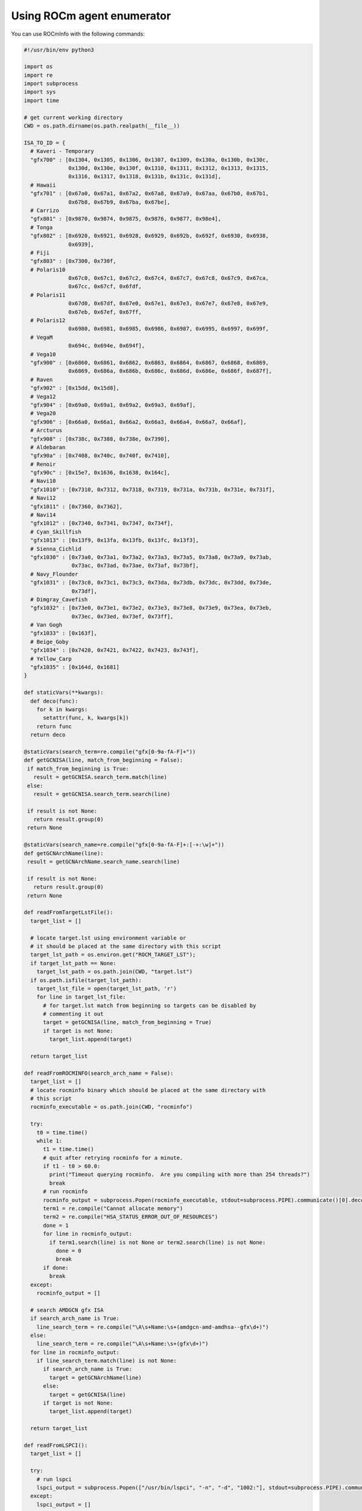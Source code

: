 .. meta::
  :description: Install ROCmInfo
  :keywords: install, rocminfo, AMD, ROCm


Using ROCm agent enumerator
--------------------------

You can use ROCmInfo with the following commands:

.. code-block::

    #!/usr/bin/env python3

    import os
    import re
    import subprocess
    import sys
    import time
    
    # get current working directory
    CWD = os.path.dirname(os.path.realpath(__file__))
    
    ISA_TO_ID = {
      # Kaveri - Temporary
      "gfx700" : [0x1304, 0x1305, 0x1306, 0x1307, 0x1309, 0x130a, 0x130b, 0x130c,
                  0x130d, 0x130e, 0x130f, 0x1310, 0x1311, 0x1312, 0x1313, 0x1315,
                  0x1316, 0x1317, 0x1318, 0x131b, 0x131c, 0x131d],
      # Hawaii
      "gfx701" : [0x67a0, 0x67a1, 0x67a2, 0x67a8, 0x67a9, 0x67aa, 0x67b0, 0x67b1,
                  0x67b8, 0x67b9, 0x67ba, 0x67be],
      # Carrizo
      "gfx801" : [0x9870, 0x9874, 0x9875, 0x9876, 0x9877, 0x98e4],
      # Tonga
      "gfx802" : [0x6920, 0x6921, 0x6928, 0x6929, 0x692b, 0x692f, 0x6930, 0x6938,
                  0x6939],
      # Fiji
      "gfx803" : [0x7300, 0x730f,
      # Polaris10
                  0x67c0, 0x67c1, 0x67c2, 0x67c4, 0x67c7, 0x67c8, 0x67c9, 0x67ca,
                  0x67cc, 0x67cf, 0x6fdf,
      # Polaris11
                  0x67d0, 0x67df, 0x67e0, 0x67e1, 0x67e3, 0x67e7, 0x67e8, 0x67e9,
                  0x67eb, 0x67ef, 0x67ff,
      # Polaris12
                  0x6980, 0x6981, 0x6985, 0x6986, 0x6987, 0x6995, 0x6997, 0x699f,
      # VegaM
                  0x694c, 0x694e, 0x694f],
      # Vega10
      "gfx900" : [0x6860, 0x6861, 0x6862, 0x6863, 0x6864, 0x6867, 0x6868, 0x6869,
                  0x6869, 0x686a, 0x686b, 0x686c, 0x686d, 0x686e, 0x686f, 0x687f],
      # Raven
      "gfx902" : [0x15dd, 0x15d8],
      # Vega12
      "gfx904" : [0x69a0, 0x69a1, 0x69a2, 0x69a3, 0x69af],
      # Vega20
      "gfx906" : [0x66a0, 0x66a1, 0x66a2, 0x66a3, 0x66a4, 0x66a7, 0x66af],
      # Arcturus
      "gfx908" : [0x738c, 0x7388, 0x738e, 0x7390],
      # Aldebaran
      "gfx90a" : [0x7408, 0x740c, 0x740f, 0x7410],
      # Renoir
      "gfx90c" : [0x15e7, 0x1636, 0x1638, 0x164c],
      # Navi10
      "gfx1010" : [0x7310, 0x7312, 0x7318, 0x7319, 0x731a, 0x731b, 0x731e, 0x731f],
      # Navi12
      "gfx1011" : [0x7360, 0x7362],
      # Navi14
      "gfx1012" : [0x7340, 0x7341, 0x7347, 0x734f],
      # Cyan_Skillfish
      "gfx1013" : [0x13f9, 0x13fa, 0x13fb, 0x13fc, 0x13f3],
      # Sienna_Cichlid
      "gfx1030" : [0x73a0, 0x73a1, 0x73a2, 0x73a3, 0x73a5, 0x73a8, 0x73a9, 0x73ab,
                   0x73ac, 0x73ad, 0x73ae, 0x73af, 0x73bf],
      # Navy_Flounder
      "gfx1031" : [0x73c0, 0x73c1, 0x73c3, 0x73da, 0x73db, 0x73dc, 0x73dd, 0x73de,
                   0x73df],
      # Dimgray_Cavefish
      "gfx1032" : [0x73e0, 0x73e1, 0x73e2, 0x73e3, 0x73e8, 0x73e9, 0x73ea, 0x73eb,
                   0x73ec, 0x73ed, 0x73ef, 0x73ff],
      # Van Gogh
      "gfx1033" : [0x163f],
      # Beige_Goby
      "gfx1034" : [0x7420, 0x7421, 0x7422, 0x7423, 0x743f],
      # Yellow_Carp
      "gfx1035" : [0x164d, 0x1681]
    }
    
    def staticVars(**kwargs):
      def deco(func):
        for k in kwargs:
          setattr(func, k, kwargs[k])
        return func
      return deco
    
    @staticVars(search_term=re.compile("gfx[0-9a-fA-F]+"))
    def getGCNISA(line, match_from_beginning = False):
     if match_from_beginning is True:
       result = getGCNISA.search_term.match(line)
     else:
       result = getGCNISA.search_term.search(line)
    
     if result is not None:
       return result.group(0)
     return None
    
    @staticVars(search_name=re.compile("gfx[0-9a-fA-F]+:[-+:\w]+"))
    def getGCNArchName(line):
     result = getGCNArchName.search_name.search(line)
    
     if result is not None:
       return result.group(0)
     return None
    
    def readFromTargetLstFile():
      target_list = []
    
      # locate target.lst using environment variable or
      # it should be placed at the same directory with this script
      target_lst_path = os.environ.get("ROCM_TARGET_LST");
      if target_lst_path == None:
        target_lst_path = os.path.join(CWD, "target.lst")
      if os.path.isfile(target_lst_path):
        target_lst_file = open(target_lst_path, 'r')
        for line in target_lst_file:
          # for target.lst match from beginning so targets can be disabled by
          # commenting it out
          target = getGCNISA(line, match_from_beginning = True)
          if target is not None:
            target_list.append(target)
    
      return target_list
    
    def readFromROCMINFO(search_arch_name = False):
      target_list = []
      # locate rocminfo binary which should be placed at the same directory with
      # this script
      rocminfo_executable = os.path.join(CWD, "rocminfo")
    
      try:
        t0 = time.time()
        while 1:
          t1 = time.time()
          # quit after retrying rocminfo for a minute.
          if t1 - t0 > 60.0:
            print("Timeout querying rocminfo.  Are you compiling with more than 254 threads?")
            break
          # run rocminfo
          rocminfo_output = subprocess.Popen(rocminfo_executable, stdout=subprocess.PIPE).communicate()[0].decode("utf-8").split('\n')
          term1 = re.compile("Cannot allocate memory")
          term2 = re.compile("HSA_STATUS_ERROR_OUT_OF_RESOURCES")
          done = 1
          for line in rocminfo_output:
            if term1.search(line) is not None or term2.search(line) is not None:
              done = 0
              break
          if done:
            break
      except:
        rocminfo_output = []
    
      # search AMDGCN gfx ISA
      if search_arch_name is True:
        line_search_term = re.compile("\A\s+Name:\s+(amdgcn-amd-amdhsa--gfx\d+)")
      else:
        line_search_term = re.compile("\A\s+Name:\s+(gfx\d+)")
      for line in rocminfo_output:
        if line_search_term.match(line) is not None:
          if search_arch_name is True:
            target = getGCNArchName(line)
          else:
            target = getGCNISA(line)
          if target is not None:
            target_list.append(target)
    
      return target_list
    
    def readFromLSPCI():
      target_list = []
    
      try:
        # run lspci
        lspci_output = subprocess.Popen(["/usr/bin/lspci", "-n", "-d", "1002:"], stdout=subprocess.PIPE).communicate()[0].decode("utf-8").split('\n')
      except:
        lspci_output = []
    
      target_search_term = re.compile("1002:\w+")
      for line in lspci_output:
        search_result = target_search_term.search(line)
        if search_result is not None:
          device_id = int(search_result.group(0).split(':')[1], 16)
          # try lookup from ISA_TO_ID dict
          for target in ISA_TO_ID.keys():
            for target_device_id in ISA_TO_ID[target]:
              if device_id == target_device_id:
                target_list.append(target)
                break
    
      return target_list
    
    def readFromKFD():
      target_list = []
    
      topology_dir = '/sys/class/kfd/kfd/topology/nodes/'
      if os.path.isdir(topology_dir):
        for node in sorted(os.listdir(topology_dir)):
          node_path = os.path.join(topology_dir, node)
          if os.path.isdir(node_path):
            prop_path = node_path + '/properties'
            if os.path.isfile(prop_path) and os.access(prop_path, os.R_OK):
              target_search_term = re.compile("gfx_target_version.+")
              with open(prop_path) as f:
                try:
                  line = f.readline()
                except PermissionError:
                  # We may have a subsystem (e.g. scheduler) limiting device visibility which
                  # could cause a permission error.
                  line = ''
                while line != '' :
                  search_result = target_search_term.search(line)
                  if search_result is not None:
                    device_id = int(search_result.group(0).split(' ')[1], 10)
                    if device_id != 0:
                      major_ver = int((device_id / 10000) % 100)
                      minor_ver = int((device_id / 100) % 100)
                      stepping_ver = int(device_id % 100)
                      target_list.append("gfx" + format(major_ver, 'd') + format(minor_ver, 'x') + format(stepping_ver, 'x'))
                  line = f.readline()
    
      return target_list
    
    def main():
      if len(sys.argv) == 2 and sys.argv[1] == '-name' :
        """ Prints the list of available AMD GCN target names extracted from rocminfo, a tool
            shipped with this script to enumerate GPU agents available on a working ROCm stack."""
        target_list = readFromROCMINFO(True) 
      else:
        """Prints the list of available AMD GCN ISA
    
        The program collects the list in 3 different ways, in the order of
        precendence:
    
        1. ROCM_TARGET_LST : a user defined environment variable, set to the path and
                           filename where to find the "target.lst" file. This can be
                           used in an install environment with sandbox, where
                           execution of "rocminfo" is not possible.
        2. target.lst : user-supplied text file. This is used in a container setting
                      where ROCm stack may usually not available.
        3. HSA topology : gathers the information from the HSA node topology in
                          /sys/class/kfd/kfd/topology/nodes/
        4. lspci : enumerate PCI bus and locate supported devices from a hard-coded
                   lookup table.
        5. rocminfo : a tool shipped with this script to enumerate GPU agents
                    available on a working ROCm stack.
        """
        target_list = readFromTargetLstFile()
    
        if len(target_list) == 0:
          target_list = readFromKFD()
    
        if len(target_list) == 0:
          target_list = readFromLSPCI()
    
        if len(target_list) == 0:
          target_list = readFromROCMINFO()
    
        # workaround to cope with existing rocm_agent_enumerator behavior where gfx000
        # would always be returned
        print("gfx000")
    
      for gfx in target_list:
        print(gfx)
    
    if __name__ == "__main__":
      main()

